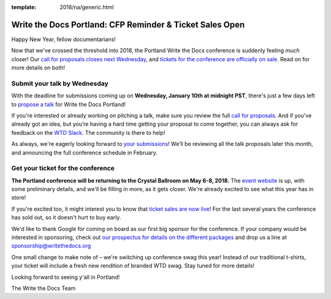 :template: 2018/na/generic.html

.. post:: January 4, 2018
   :tags: portland-2018, website, cfp, tickets


Write the Docs Portland: CFP Reminder & Ticket Sales Open
#########################################################

Happy New Year, fellow documentarians!

Now that we've crossed the threshold into 2018, the Portland Write the Docs conference is suddenly feeling *much* closer! Our `call for proposals closes next Wednesday <http://www.writethedocs.org/conf/portland/2018/cfp/>`_, and `tickets for the conference are officially on sale <http://www.writethedocs.org/conf/portland/2018/tickets/>`_. Read on for more details on both!

Submit your talk by Wednesday
------------------------------------------------------------

With the deadline for submissions coming up on **Wednesday, January 10th at midnight PST**, there's just a few days left to `propose a talk <http://www.writethedocs.org/conf/portland/2018/cfp/#submit-your-proposal>`_ for Write the Docs Portland!

If you're interested or already working on pitching a talk, make sure you review the full `call for proposals <http://www.writethedocs.org/conf/portland/2018/cfp/>`_. And if you've already got an idea, but you’re having a hard time getting your proposal to come together, you can always ask for feedback on the `WTD Slack <http://www.writethedocs.org/slack/>`_. The community is there to help!

As always, we're eagerly looking forward to `your submissions <http://www.writethedocs.org/conf/portland/2018/cfp/#submit-your-proposal>`_! We’ll be reviewing all the talk proposals later this month, and announcing the full conference schedule in February.


Get your ticket for the conference
------------------------------------------------------------

**The Portland conference will be returning to the Crystal Ballroom on May 6-8, 2018.** The `event website <http://www.writethedocs.org/conf/portland/2018/>`_ is up, with some preliminary details, and we'll be filling in more, as it gets closer. We're already excited to see what this year has in store!

If you're excited too, it might interest you to know that `ticket sales are now live <http://www.writethedocs.org/conf/portland/2018/>`_! For the last several years the conference has sold out, so it doesn't hurt to buy early.

We'd like to thank Google for coming on board as our first big sponsor for the conference. If your company would be interested in sponsoring, check out `our prospectus for details on the different packages <http://www.writethedocs.org/conf/portland/2018/sponsors/prospectus/>`_ and drop us a line at `sponsorship@writethedocs.org <mailto:sponsorship@writethedocs.org>`_

One small change to make note of – we're switching up conference swag this year! Instead of our traditional t-shirts, your ticket will include a fresh new rendition of branded WTD swag. Stay tuned for more details!

Looking forward to seeing y'all in Portland!

The Write the Docs Team
